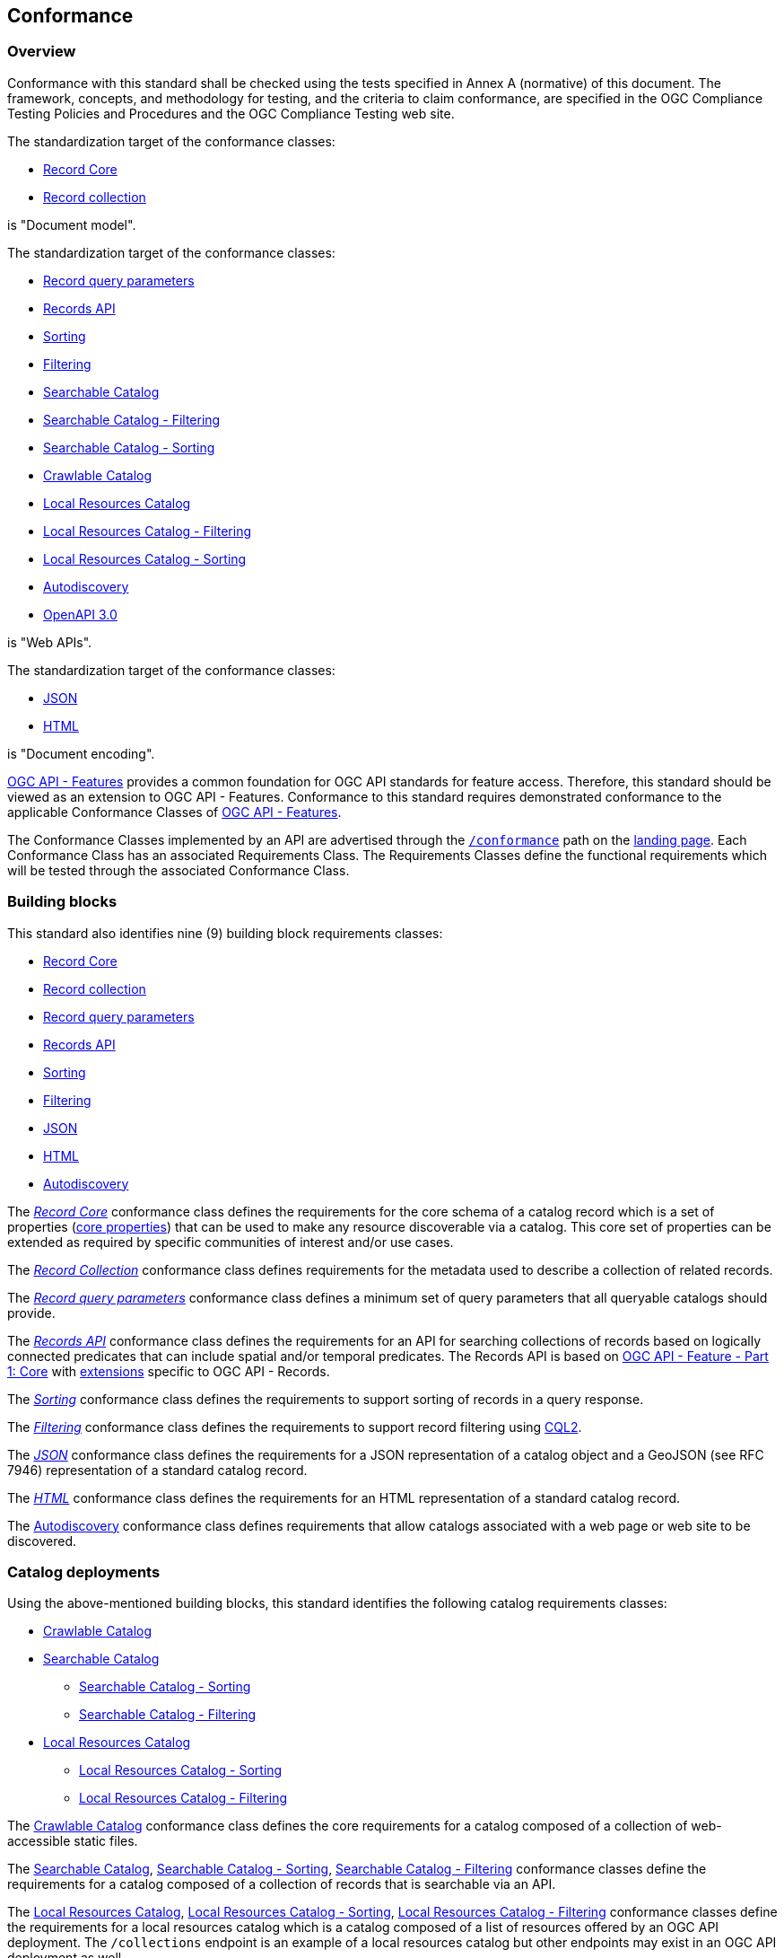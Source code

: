 [[conformance_class]]
== Conformance

=== Overview

Conformance with this standard shall be checked using the tests specified in Annex A (normative) of this document. The framework, concepts, and methodology for testing, and the criteria to claim conformance, are specified in the OGC Compliance Testing Policies and Procedures and the OGC Compliance Testing web site.

The standardization target of the conformance classes:

* <<clause-record-core,Record Core>>
* <<clause-record-collection,Record collection>>

is "Document model".

The standardization target of the conformance classes:

* <<clause-record-core-query-parameters,Record query parameters>>
* <<clause-records-api,Records API>>
* <<clause-sorting,Sorting>>
* <<clause-filter,Filtering>>
* <<clause-searchable-catalog,Searchable Catalog>>
* <<clause-searchable-catalog_filtering,Searchable Catalog - Filtering>>
* <<clause-searchable-catalog_sorting,Searchable Catalog - Sorting>>
* <<clause-crawlable-catalog,Crawlable Catalog>>
* <<clause-local-resources-catalog,Local Resources Catalog>>
* <<clause-local-resources-catalog_filtering,Local Resources Catalog - Filtering>>
* <<clause-local-resources-catalog_sorting,Local Resources Catalog - Sorting>>
* <<clause-autodiscovery,Autodiscovery>>
* <<rc_oas30,OpenAPI 3.0>>

is "Web APIs".

The standardization target of the conformance classes:

* <<requirements-class-json-clause,JSON>>
* <<requirements-class-html-clause,HTML>>

is "Document encoding".

https://docs.opengeospatial.org/is/17-069r4/17-069r4.html[OGC API - Features] provides a common foundation for OGC API standards for feature access. Therefore, this standard should be viewed as an extension to OGC API - Features. Conformance to this standard requires demonstrated conformance to the applicable Conformance Classes of https://docs.opengeospatial.org/is/17-069r4/17-069r4.html#_conformance[OGC API - Features].

The Conformance Classes implemented by an API are advertised through the <<conformance-classes,`/conformance`>> path on the <<landing-page,landing page>>. Each Conformance Class has an associated Requirements Class. The Requirements Classes define the functional requirements which will be tested through the associated Conformance Class.

[[building-block-requirements-classes]]
=== Building blocks

This standard also identifies nine (9) building block requirements classes:

* <<clause-record-core,Record Core>>
* <<clause-record-collection,Record collection>>
* <<clause-record-core-query-parameters,Record query parameters>>
* <<clause-records-api,Records API>>
* <<clause-sorting,Sorting>>
* <<clause-filtering,Filtering>>
* <<requirements-class-json-clause,JSON>>
* <<requirements-class-html-clause,HTML>>
* <<clause-autodiscovery,Autodiscovery>>

The <<clause-record-core,_Record Core_>> conformance class defines the requirements for the core schema of a catalog record which is a set of properties (<<core-properties,core properties>>) that can be used to make any resource discoverable via a catalog.  This core set of properties can be extended as required by specific communities of interest and/or use cases.

The <<clause-record-collection,_Record Collection_>> conformance class defines requirements for the metadata used to describe a collection of related records.

The <<clause-record-core-query-parameters,_Record query parameters_>> conformance class defines a minimum set of query parameters that all queryable catalogs should provide.

The <<clause-records-api,_Records API_>> conformance class defines the requirements for an API for searching collections of records based on logically connected predicates that can include spatial and/or temporal predicates.  The Records API is based on http://docs.opengeospatial.org/is/17-069r3/17-069r3.html[OGC API - Feature - Part 1: Core] with <<records-access,extensions>> specific to OGC API - Records.

The <<clause-sorting,_Sorting_>> conformance class defines the requirements to support sorting of records in a query response.

The <<clause-filtering,_Filtering_>> conformance class defines the requirements to support record filtering using https://docs.ogc.org/DRAFTS/19-079r1.html[CQL2].

The <<requirements-class-json-clause,_JSON_>> conformance class defines the requirements for a JSON representation of a catalog object and a GeoJSON (see RFC 7946) representation of a standard catalog record.

The <<requirements-class-html-clause,_HTML_>> conformance class defines the requirements for an HTML representation of a standard catalog record.

The <<clause-autodiscovery,Autodiscovery>> conformance class defines requirements that allow catalogs associated with a web page or web site to be discovered. 

[[catalog-requirements-classes]]
=== Catalog deployments

Using the above-mentioned building blocks, this standard identifies the following catalog requirements classes:

* <<clause-crawlable-catalog,Crawlable Catalog>>
* <<clause-searchable-catalog,Searchable Catalog>>
** <<clause-searchable-catalog_sorting,Searchable Catalog - Sorting>>
** <<clause-searchable-catalog_filtering,Searchable Catalog - Filtering>>

* <<clause-local-resources-catalog,Local Resources Catalog>>
** <<clause-local-resources-catalog_sorting,Local Resources Catalog - Sorting>>
** <<clause-local-resources-catalog_filtering,Local Resources Catalog - Filtering>>

The <<clause-crawlable-catalog,Crawlable Catalog>> conformance class defines the core requirements for a catalog composed of a collection of web-accessible static files.

The <<clause-searchable-catalog,Searchable Catalog>>, <<clause-searchable-catalog_sorting,Searchable Catalog - Sorting>>, <<clause-searchable-catalog_filtering,Searchable Catalog - Filtering>> conformance classes define the requirements for a catalog composed of a collection of records that is searchable via an API.

The <<clause-local-resources-catalog,Local Resources Catalog>>, <<clause-local-resources-catalog_sorting,Local Resources Catalog - Sorting>>, <<clause-local-resources-catalog_filtering,Local Resources Catalog - Filtering>> conformance classes define the requirements for a local resources catalog which is a catalog composed of a list of resources offered by an OGC API deployment.  The `/collections` endpoint is an example of a local resources catalog but other endpoints may exist in an OGC API deployment as well.

[#required_building_blocks,reftext='{table-caption} {counter:table-num}']
.Required building blocks by catalog deployment type
[cols="<25,^25,^25,^25",options="header"]
|===
|Building block 3+|Catalog requirements class
| |<<clause-crawlable-catalog,_**Crawlable**_>> |<<clause-searchable-catalog,_**Searchable**_>> |<<clause-local-resources-catalog,_**Local Resources catalog**_>>
|<<clause-record-core,Record Core>> |Mandatory |Mandatory |Mandatory
|<<clause-record-collection,Record collection>> |_Optional_ |Mandatory |N/A
|<<clause-record-core-query-parameters,Record query parameters>> |N/A |_Mandatory_ |_Mandatory_
|<<clause-records-api,Records API>> |N/A |Mandatory |N/A
|<<clause-sorting,Sorting>> |N/A_ |_Optional_ |_Optional_
|<<clause-filter,Filtering>> |N/A |_Optional_ |_Optional_
|<<requirements-class-json-clause,JSON>> |_Optional_ |_Optional_ |_Optional_
|<<requirements-class-html-clause,HTML>> |_Optional_ |_Optional_ |_Optional_
|===

=== Implementations

Implementors of this specification select one or more of the <<catalog-requirements-classes,catalog requirements classes>> they wish to implement and then implement the required building block requirements classes.

=== Conformance testing

Conformance with this standard shall be checked using all the relevant tests
specified in <<ats,Annex A>> of this document. The framework, concepts, and
methodology for testing, and the criteria to be achieved to claim conformance
are specified in the OGC Compliance Testing Policies and Procedures and the
OGC Compliance Testing web site.

[#deployment_conf_class_uris,reftext='{table-caption} {counter:table-num}']
.Catalog Deployment Conformance class URIs
[cols="30,70",options="header"]
|===
|Conformance class |URI
|<<ats_crawlable-catalog,Crawlable Catalog>> |http://www.opengis.net/spec/ogcapi-records-1/1.0/conf/crawlable-catalog
|<<ats_searchable-catalog,Searchable Catalog>> |http://www.opengis.net/spec/ogcapi-records-1/1.0/conf/searchable-catalog
|<<ats_searchable-catalog_filtering,Searchable Catalog - Filtering>> |http://www.opengis.net/spec/ogcapi-records-1/1.0/conf/searchable-catalog-filtering
|<<ats_searchable-catalog_sorting,Searchable Catalog - Sorting>> |http://www.opengis.net/spec/ogcapi-records-1/1.0/conf/searchable-catalog-sorting
|<<ats_local-resources-catalog,Local Resources Catalog>> |http://www.opengis.net/spec/ogcapi-records-1/1.0/conf/local-resources-catalog
|<<ats_local-resources-catalog_filtering,Local Resources Catalog - Filtering>> |http://www.opengis.net/spec/ogcapi-records-1/1.0/conf/local-resources-catalog-filtering
|<<ats_local-resources-catalog_sorting,Local Resources Catalog - Sorting>> |http://www.opengis.net/spec/ogcapi-records-1/1.0/conf/local-resources-catalog-sorting
|===

[#building_block_conf_class_uris,reftext='{table-caption} {counter:table-num}']
.Building Block Conformance class URIs
[cols="30,70",options="header"]
|===
|Conformance class |URI
|<<ats_core_record,Record Core>> |http://www.opengis.net/spec/ogcapi-records-1/1.0/conf/record-core
|<<ats_record_collection,Record Collection>> |http://www.opengis.net/spec/ogcapi-records-1/1.0/conf/record-collection
|<<ats_record_core-query-parameters,Record query parameters>> |http://www.opengis.net/spec/ogcapi-records-1/1.0/conf/record-core-query-parameters
|<<ats_record_api,Records API>> |http://www.opengis.net/spec/ogcapi-records-1/1.0/conf/record-api
|<<ats_sorting,Sorting>> |http://www.opengis.net/spec/ogcapi-records-1/1.0/conf/sorting
|<<ats_filtering,Filtering>> |http://www.opengis.net/spec/ogcapi-records-1/1.0/conf/filtering
|<<ats_json,JSON>> |http://www.opengis.net/spec/ogcapi-records-1/1.0/conf/json
|<<ats_html,HTML>> |http://www.opengis.net/spec/ogcapi-records-1/1.0/conf/html
|<<ats_oas30,OpenAPI 3.0>> |http://www.opengis.net/spec/ogcapi-records-1/1.0/conf/oas30
|<<ats_autodiscovery,Autodiscovery>> |http://www.opengis.net/spec/ogcapi-records-1/1.0/conf/autodiscovery
|===
